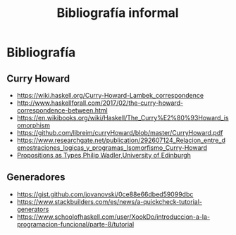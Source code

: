 #+TITLE: Bibliografía informal

* Bibliografía
** Curry Howard
 + https://wiki.haskell.org/Curry-Howard-Lambek_correspondence
 + http://www.haskellforall.com/2017/02/the-curry-howard-correspondence-between.html
 + https://en.wikibooks.org/wiki/Haskell/The_Curry%E2%80%93Howard_isomorphism
 + https://github.com/libreim/curryHoward/blob/master/CurryHoward.pdf
 + https://www.researchgate.net/publication/292607124_Relacion_entre_demostraciones_logicas_y_programas_Isomorfismo_Curry-Howard
 + [[http://homepages.inf.ed.ac.uk/wadler/papers/propositions-as-types/propositions-as-types.pdf][Propositions as Types,Philip Wadler,University of Edinburgh]]
** Generadores
 + https://gist.github.com/jovanovski/0ce88e66dbed59099dbc
 + https://www.stackbuilders.com/es/news/a-quickcheck-tutorial-generators
 + https://www.schoolofhaskell.com/user/XookDo/introduccion-a-la-programacion-funcional/parte-8/tutorial
